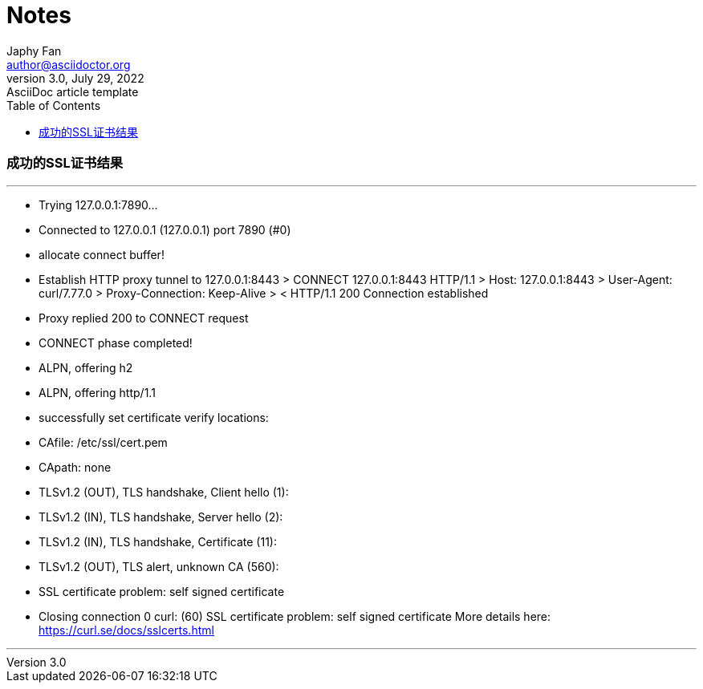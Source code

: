 = Notes
Japhy Fan <author@asciidoctor.org>
3.0, July 29, 2022: AsciiDoc article template
:toc:
:icons: font
:url-quickref: https://docs.asciidoctor.org/asciidoc/latest/syntax-quick-reference/

=== 成功的SSL证书结果
---
*   Trying 127.0.0.1:7890...
* Connected to 127.0.0.1 (127.0.0.1) port 7890 (#0)
* allocate connect buffer!
* Establish HTTP proxy tunnel to 127.0.0.1:8443
> CONNECT 127.0.0.1:8443 HTTP/1.1
> Host: 127.0.0.1:8443
> User-Agent: curl/7.77.0
> Proxy-Connection: Keep-Alive
>
< HTTP/1.1 200 Connection established

* Proxy replied 200 to CONNECT request
* CONNECT phase completed!
* ALPN, offering h2
* ALPN, offering http/1.1
* successfully set certificate verify locations:
*  CAfile: /etc/ssl/cert.pem
*  CApath: none
* TLSv1.2 (OUT), TLS handshake, Client hello (1):
* TLSv1.2 (IN), TLS handshake, Server hello (2):
* TLSv1.2 (IN), TLS handshake, Certificate (11):
* TLSv1.2 (OUT), TLS alert, unknown CA (560):
* SSL certificate problem: self signed certificate
* Closing connection 0
curl: (60) SSL certificate problem: self signed certificate
More details here: https://curl.se/docs/sslcerts.html

---
